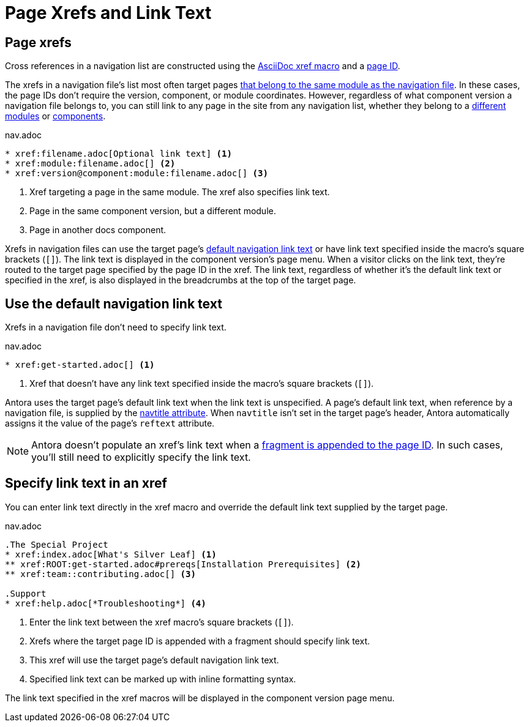 = Page Xrefs and Link Text
:page-aliases: link-syntax-and-content.adoc

== Page xrefs

Cross references in a navigation list are constructed using the xref:page:page-id.adoc#whats-a-cross-reference[AsciiDoc xref macro] and a xref:page:page-id.adoc[page ID].

The xrefs in a navigation file's list most often target pages xref:organize-files.adoc[that belong to the same module as the navigation file].
In these cases, the page IDs don't require the version, component, or module coordinates.
However, regardless of what component version a navigation file belongs to, you can still link to any page in the site from any navigation list, whether they belong to a xref:page:module-and-page-xrefs.adoc#xref-page-across-modules[different modules] or xref:page:version-and-component-xrefs.adoc[components].

.nav.adoc
[source]
----
* xref:filename.adoc[Optional link text] <1>
* xref:module:filename.adoc[] <2>
* xref:version@component:module:filename.adoc[] <3>
----
<1> Xref targeting a page in the same module.
The xref also specifies link text.
<2> Page in the same component version, but a different module.
<3> Page in another docs component.

Xrefs in navigation files can use the target page's <<default-link-text,default navigation link text>> or have link text specified inside the macro's square brackets (`+[]+`).
The link text is displayed in the component version's page menu.
When a visitor clicks on the link text, they're routed to the target page specified by the page ID in the xref.
The link text, regardless of whether it's the default link text or specified in the xref, is also displayed in the breadcrumbs at the top of the target page.

[#default-link-text]
== Use the default navigation link text

Xrefs in a navigation file don't need to specify link text.

.nav.adoc
[source]
----
* xref:get-started.adoc[] <1>
----
<1> Xref that doesn't have any link text specified inside the macro's square brackets (`+[]+`).

Antora uses the target page's default link text when the link text is unspecified.
A page's default link text, when reference by a navigation file, is supplied by the xref:page:reftext-and-navtitle.adoc#navtitle[navtitle attribute].
When `navtitle` isn't set in the target page's header, Antora automatically assigns it the value of the page's `reftext` attribute.

NOTE: Antora doesn't populate an xref's link text when a xref:page:page-id.adoc#id-fragment[fragment is appended to the page ID].
In such cases, you'll still need to explicitly specify the link text.

== Specify link text in an xref

You can enter link text directly in the xref macro and override the default link text supplied by the target page.

.nav.adoc
[source]
----
.The Special Project
* xref:index.adoc[What's Silver Leaf] <1>
** xref:ROOT:get-started.adoc#prereqs[Installation Prerequisites] <2>
** xref:team::contributing.adoc[] <3>

.Support
* xref:help.adoc[*Troubleshooting*] <4>
----
<1> Enter the link text between the xref macro's square brackets (`+[]+`).
<2> Xrefs where the target page ID is appended with a fragment should specify link text.
<3> This xref will use the target page's default navigation link text.
<4> Specified link text can be marked up with inline formatting syntax.

The link text specified in the xref macros will be displayed in the component version page menu.
